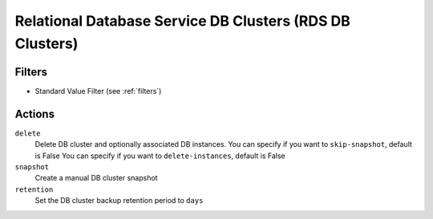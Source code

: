 .. _rds-cluster:

Relational Database Service DB Clusters (RDS DB Clusters)
=========================================================

Filters
-------

- Standard Value Filter (see :ref:`filters`)

Actions
-------

``delete``
  Delete DB cluster and optionally associated DB instances.
  You can specify if you want to ``skip-snapshot``, default is False
  You can specify if you want to ``delete-instances``, default is False

``snapshot``
  Create a manual DB cluster snapshot

``retention``
  Set the DB cluster backup retention period to ``days``
